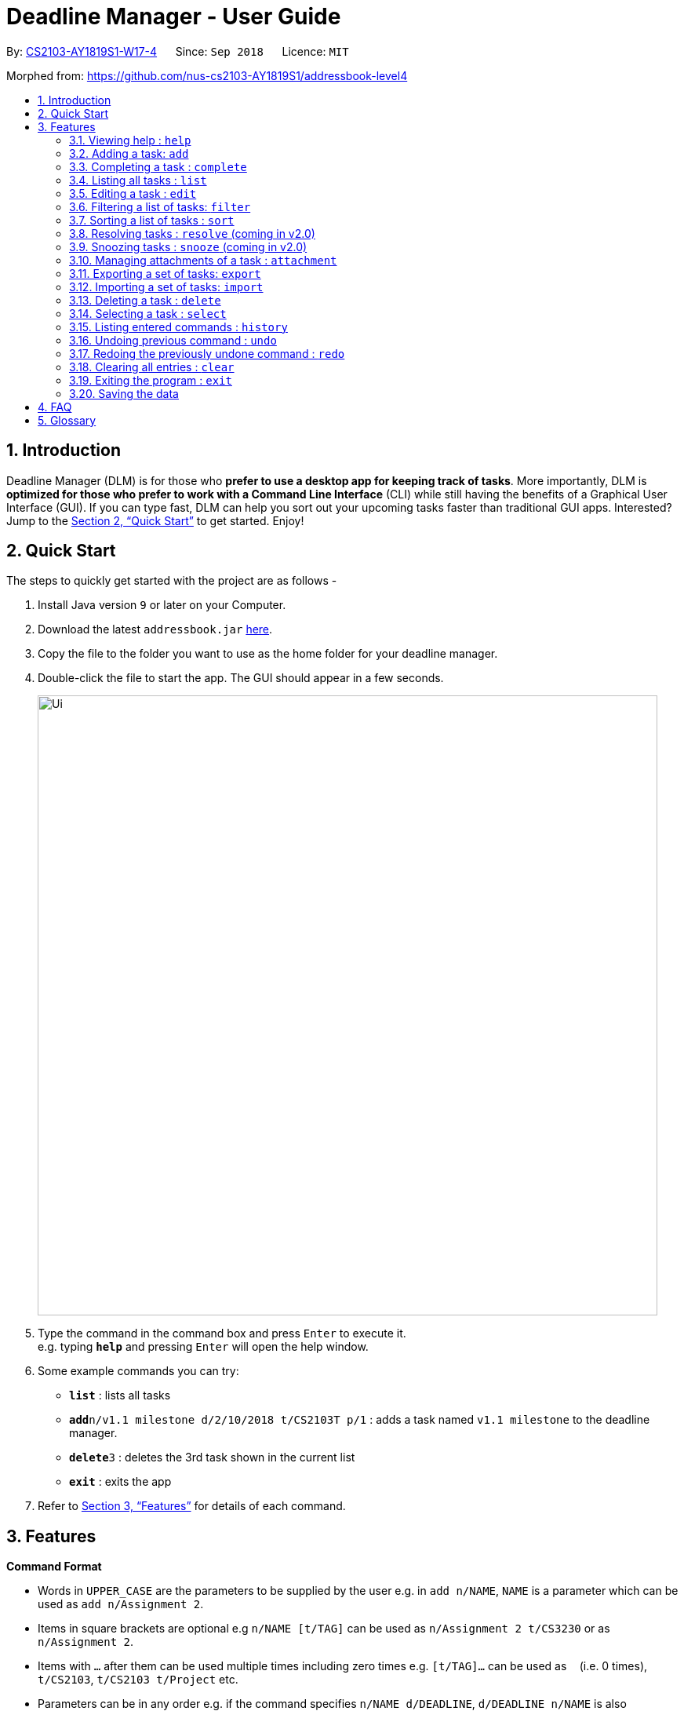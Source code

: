 = Deadline Manager - User Guide
:site-section: UserGuide
:toc:
:toc-title:
:toc-placement: preamble
:sectnums:
:imagesDir: images
:stylesDir: stylesheets
:xrefstyle: full
:experimental:
ifdef::env-github[]
:tip-caption: :bulb:
:note-caption: :information_source:
endif::[]
:repoURL: https://github.com/CS2103-AY1819S1-W17-4/main

By: <<AboutUs#, CS2103-AY1819S1-W17-4>>      Since: `Sep 2018`      Licence: `MIT`

Morphed from: https://github.com/nus-cs2103-AY1819S1/addressbook-level4

== Introduction

Deadline Manager (DLM) is for those who *prefer to use a desktop app for keeping track of tasks*. More importantly, DLM is *optimized for those who prefer to work with a Command Line Interface* (CLI) while still having the benefits of a Graphical User Interface (GUI). If you can type fast, DLM can help you sort out your upcoming tasks faster than traditional GUI apps. Interested? Jump to the <<Quick Start>> to get started. Enjoy!

== Quick Start

The steps to quickly get started with the project are as follows -

.  Install Java version `9` or later on your Computer.
.  Download the latest `addressbook.jar` link:{repoURL}/releases[here].
.  Copy the file to the folder you want to use as the home folder for your deadline manager.
.  Double-click the file to start the app. The GUI should appear in a few seconds.
+

image::Ui.png[width="790"]
+
.  Type the command in the command box and press kbd:[Enter] to execute it. +
e.g. typing *`help`* and pressing kbd:[Enter] will open the help window.
.  Some example commands you can try:

* *`list`* : lists all tasks
* **`add`**`n/v1.1 milestone d/2/10/2018 t/CS2103T p/1` : adds a task named `v1.1 milestone` to the deadline manager.
* **`delete`**`3` : deletes the 3rd task shown in the current list
* *`exit`* : exits the app

.  Refer to <<Features>> for details of each command.

[[Features]]
== Features

====
*Command Format*

* Words in `UPPER_CASE` are the parameters to be supplied by the user e.g. in `add n/NAME`, `NAME` is a parameter which can be used as `add n/Assignment 2`.
* Items in square brackets are optional e.g `n/NAME [t/TAG]` can be used as `n/Assignment 2 t/CS3230` or as `n/Assignment 2`.
* Items with `…`​ after them can be used multiple times including zero times e.g. `[t/TAG]...` can be used as `{nbsp}` (i.e. 0 times), `t/CS2103`, `t/CS2103 t/Project` etc.
* Parameters can be in any order e.g. if the command specifies `n/NAME d/DEADLINE`, `d/DEADLINE n/NAME` is also acceptable.
====

=== Viewing help : `help`
Displays the list of available functions for the user to use. It acts as a guide to help the user.

Format: `help`

=== Adding a task: `add`
Adds a task to the deadline manager +
Format: `add n/NAME [p/PRIORITY] [f/FREQUENCY] d/DEADLINE [t/TAG]...`

[TIP]
A task can have any number of tags (including 0)

****
* `DEADLINE` should be a date in the format DD/MM/YYYY. Examples of valid
dates are: 29/03/2018, 29/3/2018, 1/1/2018.
* `PRIORITY` should only be 0, 1, 2, 3, or 4.
The lower the number, the higher the priority of the task.
(1 = Highest Priority, 4 = Lowest Priority)
* `FREQUENCY` should be a non-negative integer (number of days).
Zero frequency denotes a non-recurring task.
Non-zero frequency denotes a recurring task.
****

[TIP]
You can have two tasks with the same attributes!

Examples:

* `add n/Assignment 2 d/1/1/2018 p/1` +
Adds a task with name `Assignment 2` with a deadline on 1st January 2018 with priority 1 (highest priority).
* `add n/v1.1 milestone d/9/10/2018 t/CS2103T t/Project p/2` +
Adds a task with name `v1.1 milestone` with a deadline on 9th October 2018 with priority 2 (second highest priority). It is additionally tagged with 2 tags: `CS2103T` and `Project`.

=== Completing a task : `complete`
Completes an existing task in the deadline manager.
If the task is not recurred (the frequency is equal to 0),
the task will be deleted.
Otherwise, the deadline will be moved
to the next occurrence. +
Format: `complete INDEX`

****
* `INDEX` refers to the index number shown in the displayed task list.
The index *must be a positive integer* 1, 2, 3, ...
****

Examples:

* `complete 1` +
Completes the first task in the displayed task list.

=== Listing all tasks : `list`

Shows a list of all tasks in the deadline manager. +
Format: `list`

=== Editing a task : `edit`
Edits an existing task in the deadline manager. +
Format: `edit INDEX [n/NAME] [p/PRIORITY] [f/FREQUENCY] [d/DEADLINE] [t/TAG]...`

****
* Edits the task at the specified `INDEX`. The index refers to the index number shown in the displayed task list. The index *must be a positive integer* 1, 2, 3, ...
* At least one of the optional fields must be provided.
* Existing values will be updated to the input values.
* When editing tags, the existing tags of the task will be removed i.e adding of tags is not cumulative.
* You can remove all the task's tags by typing `t/` without specifying any tags after it.
* The range of possible values for each argument of the edit command follows that of the add command.
****

Examples:

* `edit 1 d/3/10/2018` +
Edits the deadline of the 1st task to 3rd October 2018.
* `edit 2 n/v1.2 Milestone t/` +
Edits the name of the 2nd task to be `v1.2 Milestone` and clears all existing tags.
* `edit 1 p/1` +
Edits the priority of the 1st task to 1 (highest priority).

// tag::filter[]
=== Filtering a list of tasks: `filter`
Filters the current list of tasks with a specified filter expression. +
Format: `filter FILTER_EXPRESSION`

When this command is used, Deadline Manager will display only those tasks which satisfy the given filter expression.

==== Overview

Filter predicates are the core of the `filter` command.  Each filter predicate specifies a testable condition that, for every task, may evaluate to either `true` or `false` (e.g. whether the deadline is earlier than 1/10/2018).  Filter predicates are regarded as "indivisible".

[NOTE]
Filter predicates are indivisible because each filter predicate represents a single rule for filtering - for example, a specified field (e.g. deadline) is compared against some specified value (e.g. 1/10/2018).  There is no way to decompose a filter predicate into smaller testable conditions.

Most of the time, the simplified filter syntax is sufficient to find the needed task(s).  However, when there are many tasks in the deadline manager and the simplified syntax returns too many results, or when an exact subset of tasks are required for exporting (see the `export` command), the simplified syntax becomes too imprecise to use.  For these use cases, the `filter` command also supports a fully-featured expression parser that is extremely expressive.

==== Simplified filter syntax

Tasks can be filtered by typing `filter` followed by one or more space-separated keywords (e.g. `filter homework`, `filter assignment CS2103`, or `filter badminton utown 3/10/2018`).  Such a filter expression would display only those tasks that contain textual or date fields (i.e. name, deadline, and tags) that matches **every** keyword (e.g. `filter assignment CS2103` will match a task with name `Assignment 1` **and** tags `CS2103` and `easy`).

Numeric fields such as priority and frequency are not matched because the integer values used for priority and frequency often match many task names and tags too.  To filter by priority and frequency, the field must be specified explicitly (see the section on _Controlling the field being matched_ below).

[NOTE]
An unquoted keyword can contain only alphanumeric characters, `_`, `-`, `/`, and `,`.  To use other characters (including whitespace), the keyword must be placed in quotes (both single (`'`) and double (`"`) quotes work, but the opening and closing quotes must match).

****

Matching of each eligible field:

* When matching task names, a task is considered to match if the given keywords is a substring (case-insensitive) of the task name (the given keyword need not be a whole word in the task name - e.g. `test` and `case` will both match `Testcase`).
* When matching deadlines, a task is considered to match if its deadline is on or earlier than the specified date.
* When matching tags, a task is considered to match it contains the specified tag (the tag name must be exact - e.g. `CS` and `cs2101` will not match `CS2101`).

****

Examples:

* `filter homework`
Returns a subset of the current list of tasks that have a name or tag list that contains "homework".  Note that "homework" cannot be interpreted as a valid date, so the deadline field is ignored.

* `filter assignment CS2103`
Returns a subset of the current list of tasks that have a name or tag list that contains "assignment" and a name or tag list that contains "CS2103".  Note that neither "assignment" or "CS2103" can be interpreted as a valid date, so the deadline field is ignored for both keywords.

* `filter badminton utown 3/10/2018`
Returns a subset of the current list of tasks that have a name or tag list that contains "badminton", a name or tag list that contains "utown", and a name, tag list, or deadline that matches "3/10/2018".  Note that any deadline on or before 3 October 2018 will match "3/10/2018".

* `filter 1/10/2018`
Returns a subset of the current list of tasks that have a name, tag list, or deadline on or before 1st October 2018.

==== Controlling the field being matched

Each keyword can instead be written as a _full predicate_, which is a string of the following format: `<key><operator><phrase>`. The following diagram is an example of a typical full predicate:

image::FilterUnitDiagramUG.png[width="200"]

Each of the three parts of a full predicate means the following:

* `key` is an alphabetic string that describes the attribute being compared. For example: `priority`, `tag` and `name`.
* `operator` is one of `:`, `=`, `<`, `>`.
* `phrase` is a string that describes what to search (this is called the search phrase, and it is similar to the _keyword_ in the simplified syntax).

As with the simplified syntax, an unquoted `phrase` string can contain only alphanumeric characters, `_`, `-`, `/`, and `,`.  To use other characters (including whitespace), the search phrase must be placed in quotes (both single (`'`) and double (`"`) quotes work, but the opening and closing quotes must match).

The operator `:` is known as the *convenience* operator -- it is an alias for the operator that intuitively "does what you expect" for the given `key`.  More details are given below in the context of each key.

[NOTE]
The `<` and `>` operators are non-strict: Every task that will be shown using `=` will also be shown using `<` or `>`.

[NOTE]
This full predicate syntax can be mixed arbitrary with the keyword syntax described in the previous section.  For example, `badminton n:utown 3/10/2018` is allowed.

****

Meaning of the operators for each valid key:

* When `key` is `n` or `name`, the task name is compared.  Comparison is case-insensitive.  The operator `>` tests if the search phrase is contained within the task name.  The operator `<` tests if the task name is contained within the search phrase.  The operator `=` tests if the search phrase is exactly the same as the task name.  The convenience operator is an alias for `>`.
* When `key` is `d` or `due`, the task's due date is compared, and the search phrase is interpreted as a date.  Dates must be in `d/m/y` format.  The operator `>` tests if the task's due date is on or after the specified due date.  The operator `<` tests if the task's due date is on or before the specified due date.  The operator `=` tests if the task's due date is exactly equal to the specified due date.  The convenience operator is an alias for `<`.
* When `key` is `p` or `priority`, the task's priority is compared, and the search phrase is interpreted as an integer, representing the priority to be searched.  A priority of zero matches all the tasks with no priority set.  The operator `>` tests if the task has priority at least as high as the specified priority.  The operator `<` tests if the task has priority at most as high as the specified priority.  The operator `=` tests if the task's priority is exactly equal to the specified priority.  The convenience operator is an alias for `>`.  Note that priority 1 is the highest priority, priority 4 is the lowest priority, and tasks without any priority are considered to be of lower priority than priority 4.  In other words, `1 > 2 > 3 > 4 > (no priority)`.
* When `key` is `f` or `frequency`, the task's frequency (i.e. the number of days between consecutive occurrences of that task) is compared, and the search phrase is interpreted as an integer, representing the frequency to be searched.  A non-recurring task is treated as if it has a frequency that is infinitely large (i.e. `f>100` also includes all non-recurring tasks).  The operator `>` tests if the task has a recurrence interval larger than or equal to the specified number of days.  The operator `<` tests if the task has a recurrence interval smaller than or equal to the specified number of days.  The operator `=` tests if the task has a recurrence interval exactly equal to the specified number of days.  The convenience operator is an alias for `<`.
* When `key` is `t` or `tag`, the task's tags are compared, and the search phrase is interpreted as a (unordered) set of tags.  Multiple tags are separated by commas (see examples below).  The operator `>` tests if every tag of the given task is contained in the specified set of tags.  The operator `<` tests if the every specified tag is present for the given task.  The operator `=` tests if the set of tags for the given task is exactly the same as the set of specified tags.  The convenience operator is an alias for `<`.  Note that tag names have to be specified exactly -- substrings of the tag name will not work.
* Any other `key` will cause Deadline Manager to produce an error.

****

[NOTE]
The behaviour of the simplified syntax mirrors that of the convenience operator.

Examples:

* `filter due<1/10/2018`
Returns a subset of the current list of tasks that have deadlines on or before 1st October 2018.
// TODO: define a subset in glossary

* `filter d=1/10/2018`
Returns a subset of the current list of tasks that have deadlines equal to 1st October 2018.

* `filter d:1/10/2018`
Returns a subset of the current list of tasks that have deadlines on or before 1st October 2018.

* `filter name:Alex`
Returns a subset of the current list of tasks that have a name that contains "Alex".

* `filter n:"Alex Tan"`
Returns a subset of the current list of tasks that have a name that contains "Alex Tan".

* `filter p=1`
Returns a subset of the current list of tasks that have priority = 1 (highest priority).

* `filter p>3`
Returns a subset of the current list of tasks that have priority = 1, 2, or 3. (Highest priority, second highest priority, or third highest priority.)

* `filter f=1`
Returns a subset of the current list of tasks that recurs daily.

* `filter f<7`
Returns a subset of the current list of tasks that recurs at least once a week.

* `filter t:CS2103T`
Returns a subset of the current list of tasks that has the tag "CS2103T".

* `filter t:CS2103T,CS2101`
Returns a subset of the current list of tasks that has both the tags "CS2103T" and "CS2101".

==== Composing filter predicates

In the simplified filter syntax, multiple space-separated keywords mean that _every_ keyword must match some field in the task, effectively expressing a logical conjunction (i.e. AND).  To allow for full flexibility, logical disjunction (i.e. OR), logical negation (i.e. NOT), and arbitrary compositions of logical operations may also be expressed, and they are described below:

Filter expressions (i.e. the `FILTER_EXPRESSION` strings) are composed from any number of filter predicates, and they create a composite rule to filter against.  The `filter` command is designed to accept arbitrarily complex filter expressions that can be composed from any number of filter predicates. +
The format for `FILTER_EXPRESSION` is defined recursively in the following paragraphs.

`FILTER_EXPRESSION` is a string in the following format:

* `FILTER_PREDICATE` -- This filter expression contains a single filter predicate (each filter predicate can use either the full predicate or the keyword syntax)
* `FILTER_EXPRESSION & FILTER_EXPRESSION` -- This filter expression is a logical conjunction (i.e. AND) of two other filter expressions.  The operator `&` may be substituted with `&&`.
* `FILTER_EXPRESSION | FILTER_EXPRESSION` -- This filter expression is a logical disjunction (i.e. OR) of two other filter expressions.  The operator `|` may be substituted with `||`.
* `! FILTER_EXPRESSION` -- This filter expression is a logical negation (i.e. NOT) of two other filter expressions.
* `( FILTER_EXPRESSION )` -- This filter expression is surrounded by parentheses.

****

Parentheses are used for finer control the order that filter expressions are combined.  By default, `!` has highest precedence (i.e. `!` is applied first), followed by `&`, then followed by `|`.  Parentheses may be nested to arbitrary depth, and in any valid manner.

When no boolean operator (`&`, `|`, or `!`) is specified where one is expected, it is implicitly treated as if an `&` was used.  This allows the simplified syntax to work as it currently does.

When it is unambiguous, whitespace between the operators and filter expressions may be omitted.

****

[NOTE]
Intuitively, the syntax for filter expressions mirrors that of arithmetic expressions such as `1+3*4` and `(1+4+6)*2`.

Examples:

* `filter assignment|CS2101`
Returns a subset of the current list of tasks that have a name or tag list that contains "assignment" or "CS2101".

* `filter ! t:CS2101`
Returns a subset of the current list of tasks that do not have the tag "CS2101".

* `filter n:assignment | (p:3 & t:CS2101)`
Returns a subset of the current list of tasks that have a name that contains "assignment", or have priority at least 3 and contains tag "CS2101".

* `filter n:assignment||(p:3 t:CS2101)`
Returns a subset of the current list of tasks that have a name that contains "assignment", or have priority at least 3 and contains tag "CS2101".

* `filter !n:homework||(p:3 t:CS2101)`
Returns a subset of the current list of tasks that have a name that does not contain "homework", or have priority at least 3 and contains tag "CS2101".

// end::filter[]

//TODO: Sidhant
// tag::sort[]
=== Sorting a list of tasks : `sort`

Sorts the lists of all the tasks which the user is currently viewing. Generally meant to be used in combination with `filter`. +

When this command is used, Deadline Manager will sort all the currently displayed tasks according to the user specified comparison method. +
Sort comparators are the core of the `sort` command.  Each sort comparator specifies a particular attribute (Example - `name`, `priority`) and a comparison direction, i.e ascending or descending.

The entire sorting command is composed of a chain of sort comparators. This chain helps the user to define which tasks to show earlier and which ones to show latter. +

****

What this means is that in case two tasks are in tie according to the first comparator, then the decision to place which task first is determined by the next comparator, and so on.

****

Format: `sort SORT_COMPARATOR [SORT_COMPARATORS]...` +

[NOTE]
The syntax of sort command requires to be followed strictly. There should not be extra spaces or trailing spaces. +
Also when curly braces are opened or closed for sorting by tags, the first and the last tag name mentioned should NOT be preceded and followed by spaces respectively.

****
* Format of `SORT_COMPARATOR`: `(n|name|d|due|p|priority)(<|>)` OR `(t|tag)(<|>){TAG1 TAG2 TAG3 ...}`
* Sorts the list by the 1st comparator, in case of ties, it sorts by 2nd comparator and so on.
* Meaning of the operators for each valid key:
** When `key` is `n` or `name`, the task name is compared. Comparison is case-insensitive.
** When `key` is `d` or `due`, the task's due date is compared.
** When `key` is `p` or `priority`, the task's priority is compared. Note that 1 is the highest priority and 4 is the lowest priority.
** When `key` is `f` or `frequency`, the task's frequency (i.e. the number of days between consecutive occurrences of that task) is compared.  A non-recurring task is treated as if it has a frequency that is infinitely large.
** When `key` is `t` or `tag`, the task's tags are compared.
[NOTE]
For sorting by tags the user has to specify which tags are more important and which are less important.
** Any other `key` will cause Deadline Manager to produce an error.
* < stands for sorting in ascending order and > stands for sorting in descending order
****
Examples:

* `sort n>` +
Sorts the current list of tasks in view in descending order by name, where sorting is done in alphabetical order.
* `sort due< name>` +
Sorts the current list of tasks in view in ascending order by due date, where ties are broken by descending order of names.
* `sort priority<` +
Sorts the current list of tasks in view in ascending order by priority.
* `sort frequency<` +
Sorts the current list of tasks in view in ascending order by frequency.
* `sort tag<{cs2100 family cs2103t}` +
Sorts the current list of tasks in view in ascending order by tags. In this case all the tasks with the tag `cs2100` will be placed
before those tasks with the tag `family`, finally followed by those tasks with the tag `cs2103t`.

[TIP]
In case a task does not belong to any of the tags mentioned it will be placed at the bottom of the sorted list.

[TIP]
In case a task contains more than one tag specified in the comparator, then it will be attempted to be sorted according to those tags first which place it former in the sorted list.
// end::sort[]

//TODO: Sidhant
//Not sure if this is implemented
===  Resolving tasks : `resolve` (coming in v2.0)
Deletes a specified task from the deadline manager. The index refers to the entries of a previous call to list or search. +
Format: `resolve INDEX`

****
* Deletes the task at the specified INDEX. The index refers to the index number shown in the displayed task list. The index must be a positive integer 1, 2, 3, …​
****

Examples:

* `resolve 1` +
The 1st task displayed by the deadline manager will be deleted.


//TODO: Sidhant
=== Snoozing tasks : `snooze` (coming in v2.0)
Hides a specified task from the deadline manager until the time specified in the parameter has elapsed. The index refers to the entries of a previous call to list or search. +
Format: `snooze INDEX d/DEADLINE`

****
* Modifies the contents of the task at the specified by INDEX to a new date `DEADLINE`. The index referes to the index number shown in the displayed task list. The index must be a positive integer 1, 2, 3, …​
****

Examples:

* `snooze 1 d/20/09/2018` +
A task is 'snoozed' as its deadline is now shifted backwards to 20th September 2018.



//TODO: Ranald
// tag::attachment[]
=== Managing attachments of a task : `attachment`
Allows the user to add, list, delete and retrieve files associated with a specific task. +
Deadline manager does not make a copy or backup the files added. Only the location of the files are stored by Deadline Manager. Hence, it is possible that the file might have been modified, renamed, moved or deleted without Deadline Manager's knowledge. As such, there is no guarantee for a file associated with a specific task to always exist.  +
Format: `INDEX ACTION [p/"FILEPATH"] [n/"FILENAME"]`
[TIP]
The application does not allow adding more than one file with the same filename to the same task, even if they are in different locations on the computer.
****
*  Modify and manages the attachments of the task at the specified INDEX. The index refers to the index number shown in the displayed task list. The index must be a positive integer 1, 2, 3, …​
* `ACTION` is either `add`, `list`, `delete` or `get` +
* For `add` actions, the `FILEPATH` argument is required to denote the file you intend to attach to the task. A file must exist at the `FILEPATH` specified. The `FILEPATH` must be enclosed in quotation marks. For example: `"D:/Documents/HelloWorld.txt"`
* For `list` actions, no additional arguments are required.
* For `delete` actions, the `FILENAME` argument is required to represent the file to delete. The `FILENAME` must be enclosed in quotation marks. For example: `"Hello World.docx"`.
* For `get` actions, the `FILENAME` argument is required to represent the file to retrieve and the `FILEPATH` argument is required to denote the destination you want the file to be exported to. If there is an existing file at `FILEPATH`, it would be overwritten without warning. The `FILEPATH` and `FILENAME` must be enclosed in quotation marks, similar to the arguments in `add` and `delete` actions.
****
[TIP]
You may omit the quotation marks for `FILENAME` and `FILEPATH` arguments if the name or path of the file only contains alphanumeric characters or dots. However, it is still recommended to enclose them in quotation marks.


Examples:

* Add: `attachment 1 add p/"D:\Documents\Hello World.docx"` +
Adds an attachment located at "D:\Documents\Hello World.docx" to the 1st task in the deadline manager.

[attachmentdemo1]
.Result of Attachment Command with Add Action
[#img-attachmentdemo1]
[caption="Figure 3.10.1: "]
image::userguide/attachmentdemo_1.png[AttachmentDemo2, width="600"]
Figure 3.10.1 above shows an expected result message if the command is successfully executed by Deadline Manager for the example command.


[attachmentdemo2]
.Attachment Label after an attachment is added to a file
[#img-attachmentdemo2]
[caption="Figure 3.10.2: "]
image::userguide/attachmentdemo_2.png[AttachmentDemo2, width="300"]
Figure 3.10.2 above shows the label that would be displayed along with the task after an attachment is added. The label will contain the file name.


* List: `attachment 1 list` +
Lists all attachments currently associated with the 1st task in the deadline manager.

[attachmentdemo3]
.Result of Attachment Command with List Action
[#img-attachmentdemo3]
[caption="Figure 3.10.3: "]
image::userguide/attachmentdemo_3.png[AttachmentDemo3, width="300"]
Figure 3.10.3 above shows an expected result message if the command is successfully executed by Deadline Manager for the above command with the List Action.


* Get: `attachment 2 get p/"D:\Documents\TaskAttachments.zip" n/"Assignment.zip"` +
Saves an attachment named "Assignment.zip" of the 2nd task in the deadline manager to "D:\Documents\TaskAttachments.zip"


[attachmentdemo4]
.Result of Attachment Command with Get Action
[#img-attachmentdemo4]
[caption="Figure 3.10.4: "]
image::userguide/attachmentdemo_4.png[AttachmentDemo4, width="600"]
Figure 3.10.4 above shows an expected result message if the command is successfully executed by Deadline Manager for the above command with the Get action.


[attachmentdemo5]
.Attachment will be saved to the designated location after the Get Action
[#img-attachmentdemo5]
[caption="Figure 3.10.5: "]
image::userguide/attachmentdemo_5.png[AttachmentDemo5, width="600"]
Figure 3.10.5 above shows that you can expect to see the attachment appear in the designated location after the Get action.

* Delete: `attachment 1 delete n/"Hello World.docx"`
Removes the association of the attachment named "Hello World.docx" with the 1st task in the deadline manager.

[attachmentdemo6]
.Result of Attachment Command with Delete Action
[#img-attachmentdemo6]
[caption="Figure 3.10.6: "]
image::userguide/attachmentdemo_6.png[AttachmentDemo6, width="400"]
Figure 3.10.6 above shows an expected result message if the command is successfully executed by Deadline Manager for the above command with the Delete action.

[NOTE]
The <<Importing a set of tasks: `import`, `import`>>, <<Exporting a set of tasks: `export`, `export`>> commands do *NOT* support backing up attachments. However they will keep a link to the attachments path if any.
[NOTE]
The <<Filtering a list of tasks: `filter`, `filter`>> and <<Sorting a list of tasks : `sort`, `sort`>> commands do *NOT* support filtering and sorting by attachments of a task as of now. Support for these commands maybe added in future releases of the application.
// end::attachment[]


//TODO: Add a picture on what I mean by "currently displayed"
// tag::export[]
=== Exporting a set of tasks: `export`
Exports the tasks that is currently displayed by the Deadline Manager. The tasks will be saved as a file at the provided `FILENAME` location.

Deadline Manager provides two different formats to export in.

. eXtensible Markup Language (XML) format: XML is a format that Deadline Manager is fully compatible with. If exported as XML format, tasks can be <<Importing a set of tasks: `import`, imported>> back into another copy of Deadline Manager.

. Comma Separated Values (CSV) format: CSV is a format that is supported by most calendar applications. If exported as CSV format, tasks can be imported into other applications like Google Calendar. Currently, Deadline Manager can only export names and deadlines of tasks.

Format: `export [csv] p/FILEPATH [r/overwrite]`

****
* If the `csv` option is specified, Deadline Manager will export tasks in CSV format. Otherwise, it will export in XML format.

* `FILEPATH` refers to a location on your computer. The `FILEPATH` must be enclosed within quotes (`"`). Deadline Manager will export to the specified location. You can provide a relative location (file.txt) or an absolute location (C:\Folder\file.txt).

[TIP]
You can omit the quotes if your `FILEPATH` consists of only alphanumeric and fullstop (`.`) characters.

* If there is an existing file at the provided location, the write command will fail, in order to protect your data.

[TIP]
You can override the default behaviour by specifying r/overwrite. This will allow you to overwrite files even if they already exist. Use with caution so as not to overwrite important data.

****

Examples:

* `export p/cs2101.xml` +
Creates and exports tasks to `cs2101.xml` in the same folder as Deadline Manager. This file can be used in <<Importing a set of tasks: `import`, import>> later.

The following is a step-by-step guide on how the export command behaves.
[exportdemo1]
.Command box.
[#img-exportdemo1]
[caption="Figure 2.1: "]
image::userguide/exportdemo_1.PNG[ExportDemo, width="790"]
In Figure 2.1 above, the user enters the `export p/cs2101.xml` command into the command box.

[exportdemo2]
.Result of export command
[#img-exportdemo2]
[caption="Figure 2.2: "]
image::userguide/exportdemo_2.png[ExportDemo2, width="790"]
In Figure 2.2 above, when the user presses enter, Deadline Manager exports the file and display a success message. The exported file is located at cs2101.xml, and contains the tasks displayed in the deadline manager, namely "CS2101 Oral Presentation" in the screenshot above.

* `export p/cs2101.txt` (Exports a file successfully) +
  `export p/cs2101.txt` +
Fails and returns an error as `cs2101.txt` already exists when the second command is run. In order to protect your data, the second export command fails.

[exportdemo3]
.Sample error message
[#img-exportdemo3]
[caption="Figure 2.3: "]
image::userguide/exportdemo_3.png[ExportDemo3, width="790"]
Figure 2.3 above shows the error message when the user attempts to export to a file that already exists. Deadline Manager will not overwrite any existing file so as to protect your data.

[TIP]
You can overwrite the file by specifying r/overwrite. The command would be `export p/cs2101.txt r/overwrite` in this case.

* `export csv p/cs2103.csv` +
Creates and exports tasks to `cs2103.csv` as CSV format. This file is compatible with most calendar applications and can be imported into Google Calendar.

* `export p/"C:\Documents\cs2103.txt"` +
Creates and exports tasks to `cs2103.txt` in the `C:\Documents` folder.
// end::export[]

// tag::import[]
=== Importing a set of tasks: `import`
Imports tasks that were previously generated by an export command. Deadline Manager will attempt to retrieve tasks from the provided `FILEPATH` location.

Format: `import p/FILEPATH [r/all | r/overwrite | r/skip]`

****
* FILEPATH refers to a location on your computer. The FILEPATH must be enclosed within quotes ("). Deadline Manager will attempt to import from the specified location. You can provide a relative location (file.txt) or an absolute location (C:\Folder\file.txt).

[TIP]
You can omit the quotes if your `FILEPATH` consists of only alphanumeric and fullstop (`.`) characters.

* Additionally, the file must be in a readable XML format.

[NOTE]
Currently, Deadline Manager does not support importing from a CSV file. This feature will be made available in v2.0.

****

Additionally, optional commands can provided to specify what Deadline Manager should do when there is an import conflict.

[NOTE]
An import conflict occurs when you try to import a task, but a similar task already exists in your Deadline Manager. When this happens, Deadline Manager needs to know what you want to do with these tasks,

You can input either one of three commands to specify how to resolve an import conflict:

* `r/all`: Imports the new task, and keeps both the existing and incoming tasks.
* `r/overwrite`: Imports the new task, and overwrites/discards the existing task.
* `r/skip`: Does not import the conflicting task, but keeps the existing task instead.

[TIP]
If you do not specify any command, Deadline Manager uses `r/skip` by default, i.e. it will ignore new tasks that cause import conflicts.

Examples:

* (Assuming that we have previously exported to `cs2101.xml`) +
`import p/cs2101.xml r/all` +
Imports all tasks from `cs2101.xml`. Even if an incoming task exists in Deadline Manager, it is still imported.

[importdemo]
.User prepares to import from cs2101.xml
[#img-importdemo2]
[caption="Figure 3.1: "]
image::userguide/importdemo_2.png[ExportDemo, width="790"]
In Figure 3.1, we assume that the user has previously exported to cs2101.xml, containing another copy of "CS2101 Oral Presentation". The user now attempts to import from cs2101.xml.

[importdemo3]
.Result of import command with /all
[#img-importdemo3]
[caption="Figure 3.3: "]
image::userguide/importdemo_3.png[ExportDemo, width="790"]
Figure 3.2 shows the success message after importing from cs2101.xml. Note that the r/all command causes duplicate copies to be saved.

*
`import p/cs2101.xml` +
Imports all tasks from `cs2101.xml`. Since the r/all parameter is not specified, if an incoming task already exists in Deadline Manager, it is skipped.
[importdemo]
.Result of import command with no additional parameters
[#img-importdemo]
[caption="Figure 3.4: "]
image::userguide/importdemo_4.PNG[ExportDemo, width="790"]
Figure 3.4 shows the success message after importing from cs2101.xml. As cs2101.xml contains a duplicate copy of "CS2101 Oral Presentation", nothing new is imported.

* `import p/"C:\Documents\cs2101.xml" r/all` +
Imports all tasks from `C:\Documents\cs2101.xml`. Even if an incoming task exists in Deadline Manager, it is still imported.
// end::import[]

=== Deleting a task : `delete`

Deletes the specified task from the deadline manager. +
Format: `delete INDEX`

****
* Deletes the task at the specified `INDEX`.
* The index refers to the index number shown in the displayed task list.
* The index *must be a positive integer* 1, 2, 3, ...
****

Examples:

* `list` +
`delete 2` +
Deletes the 2nd task in the deadline manager.
* `filter OP1 Assignment` +
`delete 1` +
Deletes the 1st task in the results of the `filter` command.

//TODO: Ranald or Sidhant
=== Selecting a task : `select`

Selects the task identified by the index number used in the displayed task list. +
Format: `select INDEX`

****
* Selects the task and loads details about the task at the specified `INDEX`.
* The index refers to the index number shown in the displayed task list. The index must be a positive integer 1, 2, 3, …​
****

Examples:

* `list` +
`select 2` +
Selects the 2nd task in the deadline manager.
* `filter Assignment` +
`select 1` +
Selects the 1st task in the results of the `filter` command.

=== Listing entered commands : `history`

Lists all the commands that you have entered in reverse chronological order. +
Format: `history`

[NOTE]
====
Pressing the kbd:[&uarr;] and kbd:[&darr;] arrows will display the previous and next input respectively in the command box.
====

// tag::undoredo[]
=== Undoing previous command : `undo`

Restores the deadline manager to the state before the previous _undoable_ command was executed. +
Format: `undo`

[NOTE]
====
Undoable commands: those commands that modify the deadline manager's content (`add`, `delete`, `edit` and `clear`).
====

Examples:

* `delete 1` +
`list` +
`undo` (reverses the `delete 1` command) +

* `select 1` +
`list` +
`undo` +
The `undo` command fails as there are no undoable commands executed previously.

* `delete 1` +
`clear` +
`undo` (reverses the `clear` command) +
`undo` (reverses the `delete 1` command) +

=== Redoing the previously undone command : `redo`

Reverses the most recent `undo` command. +
Format: `redo`

Examples:

* `delete 1` +
`undo` (reverses the `delete 1` command) +
`redo` (reapplies the `delete 1` command) +

* `delete 1` +
`redo` +
The `redo` command fails as there are no `undo` commands executed previously.

* `delete 1` +
`clear` +
`undo` (reverses the `clear` command) +
`undo` (reverses the `delete 1` command) +
`redo` (reapplies the `delete 1` command) +
`redo` (reapplies the `clear` command) +
// end::undoredo[]



=== Clearing all entries : `clear`

Clears all task entries from the deadline manager. +
Format: `clear`

=== Exiting the program : `exit`

Exits the program. +
Format: `exit`

=== Saving the data

Deadline manager data are saved in the hard disk automatically after any command that changes the data. +
There is no need to save manually.

[NOTE]
Attachments are merely linked in the deadline manager. A separate copy of the file will not be stored. If the original attachment file has been deleted, deadline manager will fail to retrieve it.

// tag::dataencryption[]
//=== Encrypting data files `[coming in v2.0]`

//_{explain how the user can enable/disable data encryption}_
// end::dataencryption[]

== FAQ

*Q*: How do I transfer my data to another Computer? +
*A*: Install the app in the other computer and overwrite the empty data file it creates with the file that contains the data of your previous deadline manager folder.
// tag::faqfilepath[]
*Q*: How do I obtain the `FILEPATH` of a particular file in my Computer? +
*A*: For `Windows 10` users, you may follow the following steps using the `File Explorer` application on your Computer in order to obtain the `FILEPATH`:

. Navigate to the file you intend to obtain the `FILEPATH` of using the `File Explorer` application.
. Select the file which you intend to obtain the `FILEPATH` of.
. Click on `Home` near the top left corner of the `File Explorer` application.
. Click on the `Copy path` button as indicated in Figure 4.1 below. The `FILEPATH` will then be copied onto your clipboard.
. Go to the command box of Deadline Manager and paste the `FILEPATH` as required.

[qnafilepath1]
.`Copy path` button within the `File Explorer` application
[#img-qnafilepath1]
[caption="Figure 4.1: "]
image::userguide/qna_filepath_1.png[QnAFilepath1, width="600"]
Figure 4.1 above indicates which button should be clicked in order to obtain the `FILEPATH`. The `FILEPATH` should look something similar to `"D:\Documents\123 p\Assignment.docx"`. You can use this for the `FILEPATH` argument in both <<Importing a set of tasks: `import`, `import`>>, <<Exporting a set of tasks: `export`, `export`>> and <<Managing attachments of a task : `attachment`, `attachments`>>.
// end::faqfilepath[]
== Command Summary

* *Add* `add n/NAME d/DEADLINE [p/PRIORITY] [t/TAG]...` +
e.g. `add n/CS2103 Assignment d/11/10/2018 p/2 t/java t/hard`

* *Add Recurring*: `addr n/NAME d/DEADLINE f/FREQUENCY [p/PRIORITY] [t/TAG]...`
e.g. `add n/CS2103 Tutorial d/1/10/2018 f/7 p/4 t/easy`

* *Attachment (Add)* : `attachment INDEX add p/"FILEPATH"`

* *Attachment (Delete)* : `attachment INDEX delete n/"FILENAME"`

* *Attachment (List)* : `attachment INDEX list`

* *Attachment (Retrieve)* : `attachment INDEX get n/"FILENAME" p/"FILEPATH"`
e.g. `attachment 2 get p/"C:\Documents\TaskAttachments.zip" n/"Assignment.zip"`

* *Clear* : `clear`

* *Delete* : `delete INDEX` +
e.g. `delete 3`

* *Edit* : `edit INDEX [n/NAME] [d/DEADLINE] [t/TAG]...` +
e.g. `edit 2 n/CS2103 Assignment 2 t/easy`

* *Exit* : `exit`

* *Export* : `export FILEPATH`

* *Filter* : `filter FILTER_EXPRESSION`
e.g. `filter due<1/10/2018`

* *Help* : `help`

* *History* : `history`

* *Import* : `import FILEPATH`

* *List* : `list`

* *Redo* : `redo`

* *Resolve* : `resolve INDEX` +
e.g. `resolve 1`

* *Search* : `search FILTER_EXPRESSION`
e.g. `search due<1/10/2018`

* *Select* : `select INDEX` +
e.g.`select 2`

* *Snooze* : `snooze INDEX d/DEADLINE` +
e.g.  `snooze 1 d/31/06/2018`

* *Sort* : `sort SORT_COMPARATOR [SORT_COMPARATORS]` +
e.g. `sort due< name>`

* *Undo* : `undo`


== Glossary
* Conjunction: A composite statement (i.e. predicate) that is true when two given statements are both true, or false otherwise.
* Disjunction: A composite statement (i.e. predicate) that is true when any of two given statements are true, or false otherwise.
* File Path: A string that defines the unique location of a file in the file system. You may like to refer to the <<FAQ, FAQ>> for instructions on how to obtain the File Path of a file on your computer.
* Negation: A composite statement (i.e. predicate) that is true when the given statement is false, or false otherwise.
* Subset: A part of a larger group of related things.


